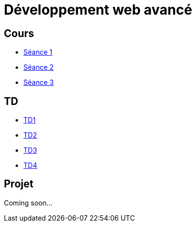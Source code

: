= Développement web avancé

== Cours
* link:https://slides.com/scleriot/developpement-web-avance-1[Séance 1]
* link:https://slides.com/scleriot/developpement-web-avance-2[Séance 2]
* link:https://slides.com/scleriot/developpement-web-avance-3[Séance 3]
//* link:cours/3[Semaine 3]

== TD
* link:td/td1/td1.html[TD1]
* link:td/td2/td2.html[TD2]
* link:td/td3/td3.html[TD3]
* link:td/td4/td4.html[TD4]
//* link:td/td5/td5.html[TD5]
//* link:td/td6/td6.html[TD6]

== Projet

//* link:project/[Spécifications]
Coming soon...